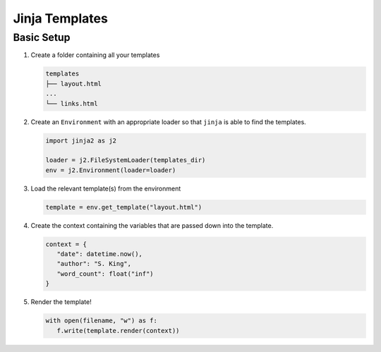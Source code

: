 Jinja Templates
===============

Basic Setup
-----------

#. Create a folder containing all your templates

   .. code-block:: none

      templates
      ├── layout.html
      ...
      └── links.html

#. Create an ``Environment`` with an appropriate loader so that ``jinja`` is able to 
   find the templates.

   .. code-block:: python

      import jinja2 as j2

      loader = j2.FileSystemLoader(templates_dir)
      env = j2.Environment(loader=loader)

#. Load the relevant template(s) from the environment

   .. code-block:: python

      template = env.get_template("layout.html")

#. Create the context containing the variables that are passed down into the template.

   .. code-block:: python

      context = {
         "date": datetime.now(),
         "author": "S. King",
         "word_count": float("inf")
      }

#. Render the template!

   .. code-block:: python

      with open(filename, "w") as f:
         f.write(template.render(context))